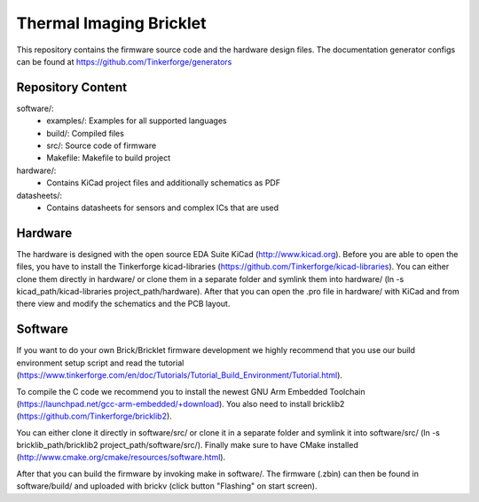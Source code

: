Thermal Imaging Bricklet
========================

This repository contains the firmware source code and the hardware design
files. The documentation generator configs can be found at
https://github.com/Tinkerforge/generators

Repository Content
------------------

software/:
 * examples/: Examples for all supported languages
 * build/: Compiled files
 * src/: Source code of firmware
 * Makefile: Makefile to build project

hardware/:
 * Contains KiCad project files and additionally schematics as PDF

datasheets/:
 * Contains datasheets for sensors and complex ICs that are used

Hardware
--------

The hardware is designed with the open source EDA Suite KiCad
(http://www.kicad.org). Before you are able to open the files,
you have to install the Tinkerforge kicad-libraries
(https://github.com/Tinkerforge/kicad-libraries). You can either clone
them directly in hardware/ or clone them in a separate folder and
symlink them into hardware/
(ln -s kicad_path/kicad-libraries project_path/hardware). After that you
can open the .pro file in hardware/ with KiCad and from there view and
modify the schematics and the PCB layout.

Software
--------

If you want to do your own Brick/Bricklet firmware development we highly
recommend that you use our build environment setup script and read the
tutorial (https://www.tinkerforge.com/en/doc/Tutorials/Tutorial_Build_Environment/Tutorial.html).

To compile the C code we recommend you to install the newest GNU Arm Embedded
Toolchain (https://launchpad.net/gcc-arm-embedded/+download).
You also need to install bricklib2 (https://github.com/Tinkerforge/bricklib2).

You can either clone it directly in software/src/ or clone it in a
separate folder and symlink it into software/src/
(ln -s bricklib_path/bricklib2 project_path/software/src/). Finally make sure to
have CMake installed (http://www.cmake.org/cmake/resources/software.html).

After that you can build the firmware by invoking make in software/.
The firmware (.zbin) can then be found in software/build/ and uploaded
with brickv (click button "Flashing" on start screen).
